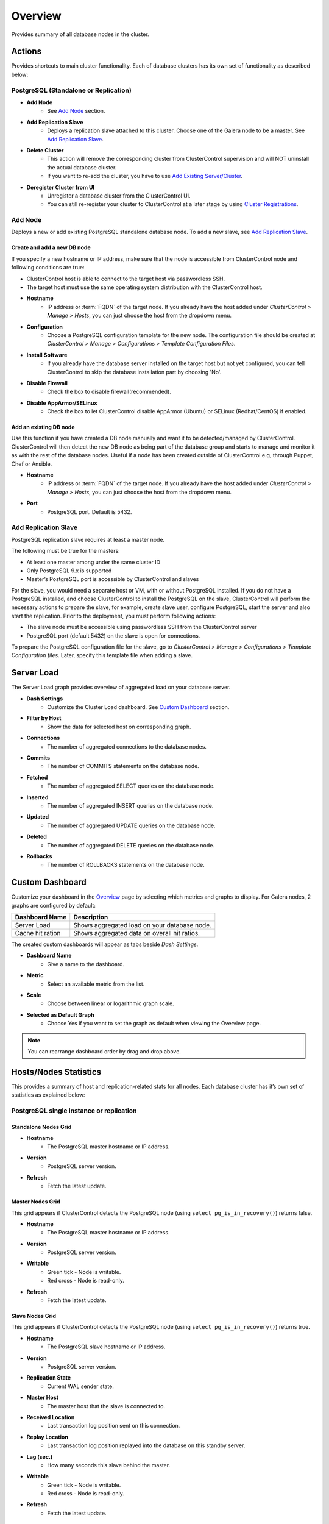 Overview
--------

Provides summary of all database nodes in the cluster.

Actions
```````

Provides shortcuts to main cluster functionality. Each of database clusters has its own set of functionality as described below:

PostgreSQL (Standalone or Replication)
''''''''''''''''''''''''''''''''''''''

* **Add Node**
	- See `Add Node`_ section.

* **Add Replication Slave**
	- Deploys a replication slave attached to this cluster. Choose one of the Galera node to be a master. See `Add Replication Slave`_.

* **Delete Cluster**
	- This action will remove the corresponding cluster from ClusterControl supervision and will NOT uninstall the actual database cluster.
	- If you want to re-add the cluster, you have to use `Add Existing Server/Cluster <../../user-guide/index.html#add-existing-server-cluster>`_.	

* **Deregister Cluster from UI**
	- Unregister a database cluster from the ClusterControl UI. 
	- You can still re-register your cluster to ClusterControl at a later stage by using `Cluster Registrations <../../user-guide/index.html#cluster-registrations>`_.

Add Node
''''''''

Deploys a new or add existing PostgreSQL standalone database node. To add a new slave, see `Add Replication Slave`_.

Create and add a new DB node
............................

If you specify a new hostname or IP address, make sure that the node is accessible from ClusterControl node and following conditions are true:

* ClusterControl host is able to connect to the target host via passwordless SSH.
* The target host must use the same operating system distribution with the ClusterControl host.

* **Hostname**
	- IP address or :term:`FQDN` of the target node. If you already have the host added under *ClusterControl > Manage > Hosts*, you can just choose the host from the dropdown menu.

* **Configuration**
	- Choose a PostgreSQL configuration template for the new node. The configuration file should be created at *ClusterControl > Manage > Configurations > Template Configuration Files*.
	
* **Install Software**
	- If you already have the database server installed on the target host but not yet configured, you can tell ClusterControl to skip the database installation part by choosing 'No'.

* **Disable Firewall**
	- Check the box to disable firewall(recommended).

* **Disable AppArmor/SELinux**
	- Check the box to let ClusterControl disable AppArmor (Ubuntu) or SELinux (Redhat/CentOS) if enabled.

Add an existing DB node
.......................

Use this function if you have created a DB node manually and want it to be detected/managed by ClusterControl. ClusterControl will then detect the new DB node as being part of the database group and starts to manage and monitor it as with the rest of the database nodes. Useful if a node has been created outside of ClusterControl e.g, through Puppet, Chef or Ansible.

* **Hostname**
	- IP address or :term:`FQDN` of the target node. If you already have the host added under *ClusterControl > Manage > Hosts*, you can just choose the host from the dropdown menu.

* **Port**
	- PostgreSQL port. Default is 5432.


Add Replication Slave
'''''''''''''''''''''

PostgreSQL replication slave requires at least a master node.

The following must be true for the masters:

* At least one master among under the same cluster ID
* Only PostgreSQL 9.x is supported
* Master’s PostgreSQL port is accessible by ClusterControl and slaves

For the slave, you would need a separate host or VM, with or without PostgreSQL installed. If you do not have a PostgreSQL installed, and choose ClusterControl to install the PostgreSQL on the slave, ClusterControl will perform the necessary actions to prepare the slave, for example, create slave user, configure PostgreSQL, start the server and also start the replication. Prior to the deployment, you must perform following actions:

* The slave node must be accessible using passwordless SSH from the ClusterControl server
* PostgreSQL port (default 5432) on the slave is open for connections.

To prepare the PostgreSQL configuration file for the slave, go to *ClusterControl > Manage > Configurations > Template Configuration files*. Later, specify this template file when adding a slave.


Server Load
````````````

The Server Load graph provides overview of aggregated load on your database server.

* **Dash Settings**
	- Customize the Cluster Load dashboard. See `Custom Dashboard`_ section.

* **Filter by Host**
	- Show the data for selected host on corresponding graph.

* **Connections**
	- The number of aggregated connections to the database nodes.
	
* **Commits**
	- The number of COMMITS statements on the database node.

* **Fetched**
	- The number of aggregated SELECT queries on the database node.

* **Inserted**
	- The number of aggregated INSERT queries on the database node.

* **Updated**
	- The number of aggregated UPDATE queries on the database node.

* **Deleted**
	- The number of aggregated DELETE queries on the database node.

* **Rollbacks**
	- The number of ROLLBACKS statements on the database node.

Custom Dashboard
````````````````

Customize your dashboard in the `Overview`_ page by selecting which metrics and graphs to display. For Galera nodes, 2 graphs are configured by default:

====================== ===========
Dashboard Name         Description
====================== ===========
Server Load            Shows aggregated load on your database node.
Cache hit ration       Shows aggregated data on overall hit ratios.
====================== ===========

The created custom dashboards will appear as tabs beside *Dash Settings*.

* **Dashboard Name**
	- Give a name to the dashboard.

* **Metric**
	- Select an available metric from the list.

* **Scale**
	- Choose between linear or logarithmic graph scale.

* **Selected as Default Graph**
	- Choose Yes if you want to set the graph as default when viewing the Overview page.

.. Note:: You can rearrange dashboard order by drag and drop above.

Hosts/Nodes Statistics
``````````````````````

This provides a summary of host and replication-related stats for all nodes. Each database cluster has it’s own set of statistics as explained below:

PostgreSQL single instance or replication
''''''''''''''''''''''''''''''''''''''''''

Standalone Nodes Grid
.....................

* **Hostname**
	- The PostgreSQL master hostname or IP address.
	
* **Version**
	- PostgreSQL server version.

* **Refresh**
	- Fetch the latest update.

Master Nodes Grid
..................

This grid appears if ClusterControl detects the PostgreSQL node (using ``select pg_is_in_recovery()``) returns false.

* **Hostname**
	- The PostgreSQL master hostname or IP address.
	
* **Version**
	- PostgreSQL server version.

* **Writable**
	- Green tick - Node is writable.
	- Red cross - Node is read-only.
	
* **Refresh**
	- Fetch the latest update.

Slave Nodes Grid
................

This grid appears if ClusterControl detects the PostgreSQL node (using ``select pg_is_in_recovery()``) returns true.

* **Hostname**
	- The PostgreSQL slave hostname or IP address.

* **Version**
	- PostgreSQL server version.

* **Replication State**
	- Current WAL sender state.

* **Master Host**
	- The master host that the slave is connected to.

* **Received Location**
	- Last transaction log position sent on this connection.

* **Replay Location**
	- Last transaction log position replayed into the database on this standby server.

* **Lag (sec.)**
	- How many seconds this slave behind the master.

* **Writable**
	- Green tick - Node is writable.
	- Red cross - Node is read-only.

* **Refresh**
	- Fetch the latest update.

Hosts
`````

Shows collected system statistics in a table as below:

* **Ping**
	- Ping round trip from ClusterControl host to each host in milliseconds.

* **CPU util/steal**
	- Total of CPU utilization in percentage.

* **Loadavg (1/5/15)**
	- Load value captured for 1, 5 and 15 minutes average.

* **Net (tx/s / rx/s)**
	- Amount of data transmitted and received by the host.

* **Disk read/sec**
	- Amount of disk read of ``monitored_mountpoint``.

* **Disk writes/sec**
	- Amount of disk write of ``monitored_mountpoints``.

* **Uptime**
	- Host uptime.

* **Last Updated**
	- The last time ClusterControl fetch for host's status.
	
* **Refresh**
	- Fetch the latest update.
